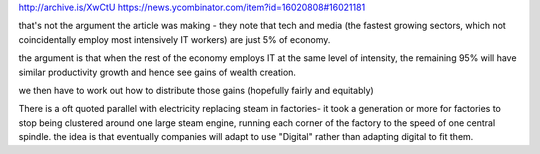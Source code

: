 http://archive.is/XwCtU
https://news.ycombinator.com/item?id=16020808#16021181

that's not the argument the article was making - they note that tech and media (the fastest growing sectors, which not coincidentally employ most intensively IT workers) are just 5% of economy.

the argument is that when the rest of the economy employs IT at the same level of intensity, the remaining 95% will have similar productivity growth and hence see gains of wealth creation.

we then have to work out how to distribute those gains (hopefully fairly and equitably)

There is a oft quoted parallel with electricity replacing steam in factories- it took a generation or more for factories to stop being clustered around one large steam engine, running each corner of the factory to the speed of one central spindle.  the idea is that eventually companies will adapt to use "Digital" rather than adapting digital to fit them.